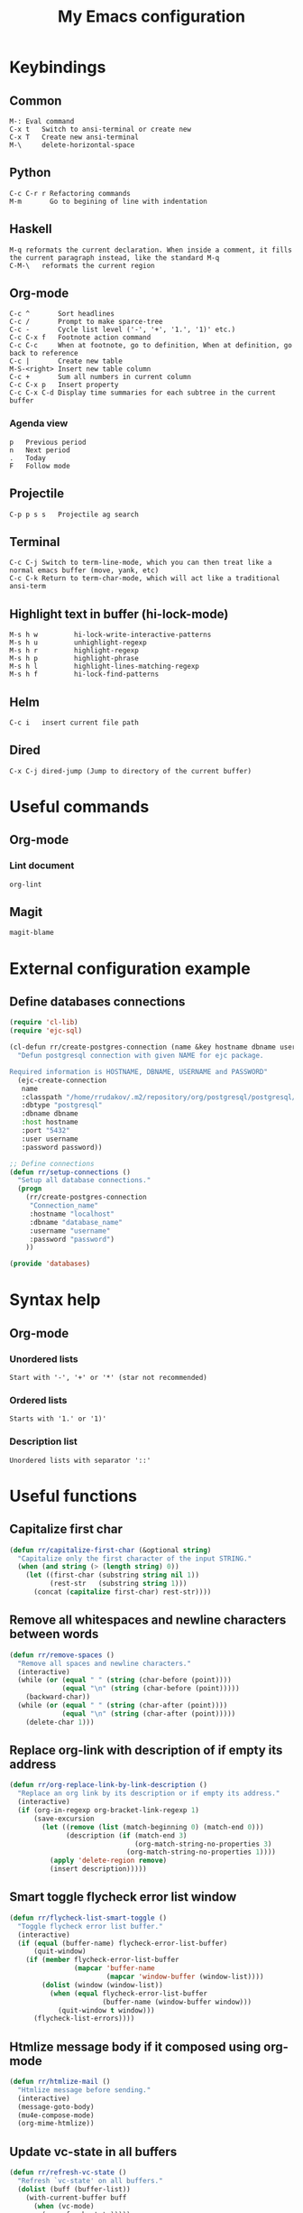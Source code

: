 #+TITLE: My Emacs configuration

* Keybindings
** Common
#+BEGIN_SRC text
M-:	Eval command
C-x t   Switch to ansi-terminal or create new
C-x T   Create new ansi-terminal
M-\     delete-horizontal-space
#+END_SRC
** Python
#+BEGIN_SRC text
C-c C-r r Refactoring commands
M-m       Go to begining of line with indentation
#+END_SRC
** Haskell
#+BEGIN_SRC text
M-q	reformats the current declaration. When inside a comment, it fills the current paragraph instead, like the standard M-q
C-M-\	reformats the current region
#+END_SRC
** Org-mode
#+BEGIN_SRC text
C-c ^		Sort headlines
C-c / 		Prompt to make sparce-tree
C-c - 		Cycle list level ('-', '+', '1.', '1)' etc.)
C-c C-x f	Footnote action command
C-c C-c		When at footnote, go to definition, When at definition, go back to reference
C-c |		Create new table
M-S-<right>	Insert new table column
C-c +		Sum all numbers in current column
C-c C-x p	Insert property
C-c C-x C-d	Display time summaries for each subtree in the current buffer
#+END_SRC
*** Agenda view
#+BEGIN_SRC text
p	Previous period
n	Next period
.	Today
F	Follow mode
#+END_SRC
** Projectile
#+BEGIN_EXAMPLE
C-p p s s	Projectile ag search
#+END_EXAMPLE
** Terminal
#+BEGIN_SRC text
C-c C-j Switch to term-line-mode, which you can then treat like a normal emacs buffer (move, yank, etc)
C-c C-k Return to term-char-mode, which will act like a traditional ansi-term
#+END_SRC
** Highlight text in buffer (hi-lock-mode)
#+begin_src text
M-s h w         hi-lock-write-interactive-patterns
M-s h u         unhighlight-regexp
M-s h r         highlight-regexp
M-s h p         highlight-phrase
M-s h l         highlight-lines-matching-regexp
M-s h f         hi-lock-find-patterns
#+end_src
** Helm
#+begin_src text
C-c i   insert current file path
#+end_src
** Dired
#+begin_src text
C-x C-j dired-jump (Jump to directory of the current buffer)
#+end_src

* Useful commands
** Org-mode
*** Lint document
#+BEGIN_SRC text
org-lint
#+END_SRC
** Magit
#+BEGIN_SRC text
magit-blame
#+END_SRC

* External configuration example
** Define databases connections
#+begin_src emacs-lisp :tangle no
(require 'cl-lib)
(require 'ejc-sql)

(cl-defun rr/create-postgres-connection (name &key hostname dbname username password)
  "Defun postgresql connection with given NAME for ejc package.

Required information is HOSTNAME, DBNAME, USERNAME and PASSWORD"
  (ejc-create-connection
   name
   :classpath "/home/rrudakov/.m2/repository/org/postgresql/postgresql/42.2.5/postgresql-42.2.5.jar"
   :dbtype "postgresql"
   :dbname dbname
   :host hostname
   :port "5432"
   :user username
   :password password))

;; Define connections
(defun rr/setup-connections ()
  "Setup all database connections."
  (progn
    (rr/create-postgres-connection
     "Connection_name"
     :hostname "localhost"
     :dbname "database_name"
     :username "username"
     :password "password")
    ))

(provide 'databases)
#+end_src

* Syntax help
** Org-mode
*** Unordered lists
#+BEGIN_SRC text
Start with '-', '+' or '*' (star not recommended)
#+END_SRC
*** Ordered lists
#+BEGIN_SRC text
Starts with '1.' or '1)'
#+END_SRC
*** Description list
#+BEGIN_SRC text
Unordered lists with separator '::'
#+END_SRC

* Useful functions
** Capitalize first char
#+BEGIN_SRC emacs-lisp
(defun rr/capitalize-first-char (&optional string)
  "Capitalize only the first character of the input STRING."
  (when (and string (> (length string) 0))
    (let ((first-char (substring string nil 1))
          (rest-str   (substring string 1)))
      (concat (capitalize first-char) rest-str))))
#+END_SRC
** Remove all whitespaces and newline characters between words
#+BEGIN_SRC emacs-lisp
(defun rr/remove-spaces ()
  "Remove all spaces and newline characters."
  (interactive)
  (while (or (equal " " (string (char-before (point))))
             (equal "\n" (string (char-before (point)))))
    (backward-char))
  (while (or (equal " " (string (char-after (point))))
             (equal "\n" (string (char-after (point)))))
    (delete-char 1)))
#+END_SRC
** COMMENT Remove whitespaces before insert newline
#+BEGIN_SRC emacs-lisp
(defadvice newline (before rr/remove-spaces activate)
  "Remove trailing whitespace before insert newline."
  (delete-trailing-whitespace))
#+END_SRC
** Replace org-link with description of if empty its address
#+BEGIN_SRC emacs-lisp
(defun rr/org-replace-link-by-link-description ()
  "Replace an org link by its description or if empty its address."
  (interactive)
  (if (org-in-regexp org-bracket-link-regexp 1)
      (save-excursion
        (let ((remove (list (match-beginning 0) (match-end 0)))
              (description (if (match-end 3)
                               (org-match-string-no-properties 3)
                             (org-match-string-no-properties 1))))
          (apply 'delete-region remove)
          (insert description)))))
#+END_SRC
** Smart toggle flycheck error list window
#+BEGIN_SRC emacs-lisp
(defun rr/flycheck-list-smart-toggle ()
  "Toggle flycheck error list buffer."
  (interactive)
  (if (equal (buffer-name) flycheck-error-list-buffer)
      (quit-window)
    (if (member flycheck-error-list-buffer
                (mapcar 'buffer-name
                        (mapcar 'window-buffer (window-list))))
        (dolist (window (window-list))
          (when (equal flycheck-error-list-buffer
                       (buffer-name (window-buffer window)))
            (quit-window t window)))
      (flycheck-list-errors))))
#+END_SRC
** Htmlize message body if it composed using org-mode
#+BEGIN_SRC emacs-lisp
(defun rr/htmlize-mail ()
  "Htmlize message before sending."
  (interactive)
  (message-goto-body)
  (mu4e-compose-mode)
  (org-mime-htmlize))
#+END_SRC
** Update vc-state in all buffers
#+BEGIN_SRC emacs-lisp
(defun rr/refresh-vc-state ()
  "Refresh `vc-state' on all buffers."
  (dolist (buff (buffer-list))
    (with-current-buffer buff
      (when (vc-mode)
        (vc-refresh-state)))))
#+END_SRC
** Python split string
#+BEGIN_SRC emacs-lisp
(defun rr/python-split-string ()
  "Split python string, insert newline and indent."
  (interactive)
  (insert-before-markers "\"")
  (insert-before-markers "\"")
  (backward-char))
#+END_SRC
** Copy file name to clipboard from dired
#+begin_src emacs-lisp
(defun prelude-copy-file-name-to-clipboard ()
  "Copy the current buffer file name to the clipboard."
  (interactive)
  (let ((filename (if (equal major-mode 'dired-mode)
                      default-directory
                    (buffer-file-name))))
    (when filename
      (kill-new filename)
      (message "Copied buffer file name '%s' to the clipboard." filename))))
#+end_src

* Configuration
** Start emacs server
#+BEGIN_SRC emacs-lisp
(require 'server)
(unless (server-running-p)
  (server-start))
#+END_SRC
** COMMENT Load my secret tokens
#+BEGIN_SRC emacs-lisp
(require 'mysecret)
#+END_SRC
** Common
:PROPERTIES:
:VISIBILITY: folded
:END:
*** Increase performance
#+BEGIN_SRC emacs-lisp
(setq gnutls-min-prime-bits 4096)
#+END_SRC
*** Prefer newer files to load
#+begin_src emacs-lisp
(setq load-prefer-newer t)
#+end_src
*** Highlight matching parens
#+BEGIN_SRC emacs-lisp
(show-paren-mode nil)
(setq show-paren-style 'parenthesis)
#+END_SRC
*** Do not indicate empty lines at the end of the window in the left fringe
#+BEGIN_SRC emacs-lisp
(set-default 'indicate-empty-lines nil)
#+END_SRC
*** Enable y/n answers instead of yes/no
#+BEGIN_SRC emacs-lisp
(fset 'yes-or-no-p 'y-or-n-p)
#+END_SRC
*** Highlight current line
#+BEGIN_SRC emacs-lisp
(global-hl-line-mode 1)
#+END_SRC
*** Set default font
Good choices:
+ [[https://slackbuilds.org/repository/14.2/system/Iosevka/][Iosevka]]
+ [[https://github.com/mozilla/Fira][Fira Mono]]
+ [[https://github.com/adobe-fonts/source-code-pro][SourceCodePro]] :: Currently used
+ [[https://slackbuilds.org/repository/14.2/system/hack-font-ttf/][Hack]]
#+BEGIN_SRC emacs-lisp
(let ((my-font "Source Code Variable-9")
      (font-sets '("fontset-default"
                   "fontset-standard"
                   "fontset-startup")))
  (mapcar
   (lambda (font-set)
     ;; all the characters in that range (which is the full possible range)
     (set-fontset-font font-set '(#x000000 . #x3FFFFF) my-font)
     (set-face-font 'default my-font)

     ;; for all characters without font specification
     ;; in another words it is a setting for lack of fallback font
     ;; if e.g. ℕ called DOUBLE-STRUCK CAPITAL N is not covered by our font
     ;; it will be displayed as placeholder-box,
     ;; because fallback for our font is now... our font :)
     (set-fontset-font font-set nil my-font))
   font-sets))
#+END_SRC
*** Open files ends with "rc" in conf-unix-mode
#+BEGIN_SRC emacs-lisp
(add-to-list 'auto-mode-alist '("\\.*rc$" . conf-unix-mode))
#+END_SRC
*** Set specific browser to open links
#+BEGIN_SRC emacs-lisp
(setq browse-url-browser-function 'browse-url-firefox)
#+END_SRC
*** Use UTF-8 as default coding system
#+BEGIN_SRC emacs-lisp
(when (fboundp 'set-charset-priority)
  (set-charset-priority 'unicode))
(prefer-coding-system        'utf-8)
(set-terminal-coding-system  'utf-8)
(set-keyboard-coding-system  'utf-8)
(set-selection-coding-system 'utf-8)
(setq locale-coding-system   'utf-8)
(setq-default buffer-file-coding-system 'utf-8)
#+END_SRC
*** Some useful settings
#+BEGIN_SRC emacs-lisp
(setq-default
 ad-redefinition-action 'accept   ; silence advised function warnings
 apropos-do-all t                 ; make `apropos' more useful
 compilation-always-kill t        ; kill compilation process before starting another
 compilation-ask-about-save nil   ; save all buffers on `compile'
 compilation-scroll-output t
 confirm-nonexistent-file-or-buffer t
 enable-recursive-minibuffers nil
 ;; keep the point out of the minibuffer
 minibuffer-prompt-properties '(read-only t point-entered minibuffer-avoid-prompt face minibuffer-prompt)
 ;; History & backup settings (save nothing, that's what git is for)
 auto-save-default nil
 create-lockfiles nil
 history-length 1000
 indent-tabs-mode nil
 make-backup-files nil)

(setq-default
 bidi-display-reordering nil ; disable bidirectional text for tiny performance boost
 ;; blink-matching-paren nil    ; don't blink--too distracting
 cursor-in-non-selected-windows nil  ; hide cursors in other windows
 frame-inhibit-implied-resize t
 ;; remove continuation arrow on right fringe
 fringe-indicator-alist (delq (assq 'continuation fringe-indicator-alist)
                              fringe-indicator-alist)
 highlight-nonselected-windows nil
 image-animate-loop t
 indicate-buffer-boundaries nil
 max-mini-window-height 0.3
 mode-line-default-help-echo nil ; disable mode-line mouseovers
 mouse-yank-at-point t           ; middle-click paste at point, not at click
 resize-mini-windows 'grow-only  ; Minibuffer resizing
 show-help-function nil          ; hide :help-echo text
 split-width-threshold 160	 ; favor horizontal splits
 uniquify-buffer-name-style 'forward
 use-dialog-box nil              ; always avoid GUI
 visible-cursor nil
 x-stretch-cursor nil
 ;; defer jit font locking slightly to [try to] improve Emacs performance
 jit-lock-defer-time nil
 jit-lock-stealth-nice 0.1
 jit-lock-stealth-time 0.2
 jit-lock-stealth-verbose nil
 ;; `pos-tip' defaults
 pos-tip-internal-border-width 6
 pos-tip-border-width 1
 ;; no beeping or blinking please
 ring-bell-function #'ignore
 visible-bell nil)

(setq save-interprogmam-kill-before-paste t)
#+END_SRC
*** Be quiet at startup
#+BEGIN_SRC emacs-lisp
(advice-add #'display-startup-echo-area-message :override #'ignore)
(setq inhibit-startup-message t
      inhibit-startup-echo-area-message user-login-name
      initial-major-mode 'fundamental-mode
      initial-scratch-message nil)
#+END_SRC
*** More reliable inter-window border
The native border "consumes" a pixel of the fringe on righter-most splits,
'window-divider' does not. Available since Emacs 25.1.
#+BEGIN_SRC emacs-lisp
(setq-default window-divider-default-places t
              window-divider-default-bottom-width 0
              window-divider-default-right-width 1)
(window-divider-mode +1)
#+END_SRC
*** Relegate tooltips to echo area only
#+BEGIN_SRC emacs-lisp
(tooltip-mode -1)
#+END_SRC
*** Disable menu bar
#+BEGIN_SRC emacs-lisp
(menu-bar-mode -1)
#+END_SRC
*** Disable toolbar
#+BEGIN_SRC emacs-lisp
(when (fboundp 'tool-bar-mode)
  (tool-bar-mode -1))
#+END_SRC
*** Graphic mode settings
#+BEGIN_SRC emacs-lisp
(defvar my-ui-fringe-size '4 "Default fringe width.")

(when (display-graphic-p)
  (scroll-bar-mode -1)
  (setq-default line-spacing 0)
  ;; buffer name  in frame title
  (setq frame-title-format '("" "%b @ Emacs " emacs-version))
  ;; standardize fringe width
  ;; (push (cons 'left-fringe  my-ui-fringe-size) default-frame-alist)
  ;; (push (cons 'right-fringe my-ui-fringe-size) default-frame-alist)
  )
#+END_SRC
*** Settings for tramp-mode
#+BEGIN_SRC emacs-lisp
(require 'tramp)

(setq tramp-terminal-type "tramp"
      tramp-default-method "ssh"
      explicit-shell-file-name "/bin/bash"
      tramp-completion-reread-directory-timeout nil)

(setq vc-ignore-dir-regexp
      (format "\\(%s\\)\\|\\(%s\\)"
              vc-ignore-dir-regexp
              tramp-file-name-regexp))

(setq tramp-verbose 1)
(setq auto-revert-remote-files nil)

(add-to-list 'tramp-remote-path 'tramp-own-remote-path)

;; (add-hook 'find-file-hook
;;           (lambda ()
;;             (when (tramp-tramp-file-p (buffer-file-name))
;;               (flycheck-mode))))
#+END_SRC
*** Set default input method
#+BEGIN_SRC emacs-lisp
(setq default-input-method "russian-computer")
#+END_SRC
*** Replace selected text on input
#+BEGIN_SRC emacs-lisp
(delete-selection-mode)
#+END_SRC
*** Disabled commands
#+BEGIN_SRC emacs-lisp
(setq disabled-command-function nil)
#+END_SRC
*** EPA
#+BEGIN_SRC emacs-lisp
(setq epa-pinentry-mode 'loopback)
#+END_SRC
*** Default mode
#+BEGIN_SRC emacs-lisp
(setq-default major-mode 'text-mode)
#+END_SRC
*** Fill column
#+BEGIN_SRC emacs-lisp
(setq-default fill-column 79)
(add-hook 'text-mode-hook 'auto-fill-mode)
#+END_SRC
*** Auto revert changes
#+BEGIN_SRC emacs-lisp
(global-auto-revert-mode 1)
(setq auto-revert-verbose nil)
#+END_SRC
*** Ibuffer
#+BEGIN_SRC emacs-lisp
(global-set-key (kbd "C-x C-b") 'ibuffer)
(setq ibuffer-saved-filter-groups
      (quote (("default"
               ("dired" (mode . dired-mode))
               ("org" (name . "^.*org$"))
               ("shell" (or (mode . eshell-mode) (mode . shell-mode)))
               ("mu4e" (name . "\*mu4e\*"))
               ("Python" (mode . python-mode))
               ("Haskell" (mode . haskell-mode))
               ("Web" (mode . web-mode))
               ("emacs" (or
                         (name . "^\\*scratch\\*$")
                         (name . "^\\*Messages\\*$")))
               ))))
(add-hook 'ibuffer-mode-hook
          (lambda ()
            (ibuffer-auto-mode 1)
            (ibuffer-switch-to-saved-filter-groups "default")))

;; Don't show filter groups if there are no buffers in that group
(setq ibuffer-show-empty-filter-groups nil)

;; Don't ask for confirmation to delete marked buffers
(setq ibuffer-expert t)
#+END_SRC
*** Use package default settings
#+BEGIN_SRC emacs-lisp
(setq-default use-package-always-ensure t)
#+END_SRC
*** Recent files
#+BEGIN_SRC emacs-lisp
(use-package recentf
  :config
  (setq recentf-max-saved-items 200
        recentf-max-menu-items 15)
  (recentf-mode))

#+END_SRC
*** Imenu
#+BEGIN_SRC emacs-lisp
(setq imenu-auto-rescan t)
#+END_SRC
*** Single line horizontal scrolling
#+BEGIN_SRC emacs-lisp
(setq auto-hscroll-mode t)
#+END_SRC
*** Show trailing whitespace
#+BEGIN_SRC emacs-lisp
(add-hook 'prog-mode-hook
          (lambda ()
            (interactive)
            (setq show-trailing-whitespace 1)))
#+END_SRC
*** Set minimal height of window
#+BEGIN_SRC emacs-lisp
(setq window-min-height 10)
#+END_SRC
*** Ediff settings
#+BEGIN_SRC emacs-lisp
(use-package ediff
  :config
  (setq ediff-window-setup-function 'ediff-setup-windows-plain
        ediff-split-window-function 'split-window-horizontally))
#+END_SRC
*** ANSI colors
**** Compilation buffer
#+BEGIN_SRC emacs-lisp
(require 'ansi-color)
(defun colorize-compilation-buffer ()
  (toggle-read-only)
  (ansi-color-apply-on-region compilation-filter-start (point))
  (toggle-read-only))
(add-hook 'shell-mode-hook 'ansi-color-for-comint-mode-on)
(add-hook 'compilation-filter-hook 'colorize-compilation-buffer)
#+END_SRC
**** Shell
#+BEGIN_SRC emacs-lisp
(add-hook 'shell-mode-hook 'ansi-color-for-comint-mode-on)
#+END_SRC
*** Kill compilation window when quit
#+BEGIN_SRC emacs-lisp
(add-hook 'compilation-mode-hook
          (lambda () (local-set-key (kbd "q") 'kill-buffer-and-window)))
#+END_SRC
*** Unclassified settings
No more ugly line splitting
#+BEGIN_SRC emacs-lisp
(setq-default truncate-lines t)
#+END_SRC
*** Save minibuffer history between sessions
#+BEGIN_SRC emacs-lisp
(use-package savehist
  :ensure nil
  :config
  (savehist-mode 1)
  (setq history-delete-duplicates t)
  (setq savehist-save-minibuffer-history 1)
  (setq savehist-additional-variables
        '(kill-ring
          search-ring
          regexp-search-ring
          shell-command-history)))
#+END_SRC
*** Kill-ring
Save stuff you’ve copied in other applications to the emacs kill-ring.
#+begin_src emacs-lisp
(setq save-interprogram-paste-before-kill t)
#+end_src
*** Increase max lines in messages buffer
#+begin_src emacs-lisp
(setq message-log-max 5000)
#+end_src
*** Fix helm issue
#+begin_src emacs-lisp
(setq x-wait-for-event-timeout nil)
#+end_src
*** Enable recursive minibuffers
#+begin_src emacs-lisp
(setq enable-recursive-minibuffers t)
#+end_src
*** Large files treshold
#+begin_src emacs-lisp
(setq large-file-warning-threshold (* 100 1024 1024))
#+end_src
*** Cleanup trailing spaces before save
#+begin_src emacs-lisp
(add-hook 'before-save-hook 'delete-trailing-whitespace)
#+end_src
*** Confirm kill emacs
#+BEGIN_SRC emacs-lisp
(setq confirm-kill-processes nil
      confirm-kill-emacs 'y-or-n-p)
#+END_SRC
** Theme
*** Color scheme
#+BEGIN_SRC emacs-lisp
;; (use-package gruvbox-theme
;;   :config
;;   (load-theme 'gruvbox-dark-medium t))
(use-package zenburn-theme
  :config
  (load-theme 'zenburn t))
;; (use-package leuven-theme
;;   :config
;;   (load-theme 'leuven t))
#+END_SRC
*** COMMENT Highlight symbol at point
#+BEGIN_SRC emacs-lisp
(use-package highlight-symbol
  :config
  (highlight-symbol-nav-mode)

  (add-hook 'prog-mode-hook (lambda () (highlight-symbol-mode)))

  (setq highlight-symbol-idle-delay 0.2
        highlight-symbol-on-navigation-p t)

  (global-set-key [(control shift mouse-1)]
                  (lambda (event)
                    (interactive "e")
                    (goto-char (posn-point (event-start event)))
                    (highlight-symbol-at-point)))

  (global-set-key (kbd "M-n") 'highlight-symbol-next)
  (global-set-key (kbd "M-p") 'highlight-symbol-prev))
#+END_SRC
*** Modeline
**** Custom functions
***** Git status
#+BEGIN_SRC emacs-lisp
(defun rr/modeline-git-vc ()
  "Show GIT status."
  (let ((branch (mapconcat 'concat (cdr (split-string vc-mode "[:-]")) "-")))
    (when (buffer-file-name)
      (pcase (vc-state (buffer-file-name))
        (`up-to-date
         (concat
          (propertize ""
                      'face `(:inherit mode-line)
                      'display '(raise -0.1))
          (propertize (format " %s" branch) 'face `(:inherit mode-line))))
        (`edited
         (concat
          (propertize ""
                      'face `(:inherit mode-line :foreground "#8CD0D3")
                      'display '(raise -0.1))
          (propertize (format " %s" branch) 'face `(:inherit mode-line :foreground "#8CD0D3"))))
        (`added
         (concat
          (propertize ""
                      'face `(:inherit mode-line :foreground "#F0DFAF")
                      'display '(raise -0.1))
          (propertize (format " %s" branch) 'face `(:inherit mode-line :foreground "#F0DFAF"))))
        (`unregistered " ??")
        (`removed
         (concat
          (propertize ""
                      'face `(:inherit mode-line :foreground "#CC9393")
                      'display '(raise -0.1))
          (propertize (format " %s" branch) 'face `(:inherit mode-line :foreground "#CC9393"))))
        (`needs-merge " Con")
        (`needs-update " Upd")
        (`ignored " Ign")
        (_ " Unk")))))
#+END_SRC
***** SVN status
#+BEGIN_SRC emacs-lisp
(defun rr/modeline-svn-vc ()
  "Show SVN status."
  (let ((revision (cadr (split-string vc-mode "-"))))
    (concat
     (propertize " " 'face `(:height 1.2) 'display '(raise -0.1))
     (propertize (format " · %s" revision) 'face `(:height 0.9)))))
#+END_SRC
***** Flycheck status
#+BEGIN_SRC emacs-lisp
(defun rr/flycheck-errors-text ()
  "Text for modeline with flycheck errors counter."
  (let* ((text
          (pcase flycheck-last-status-change
            (`finished
             (if flycheck-current-errors
                 (let-alist (flycheck-count-errors flycheck-current-errors)
                   (if .error
                       (let ((sum (or .error 0)))
                         (propertize
                          (format "• %s" sum)
                          'face `(:inherit mode-line :foreground "#CC9393")))
                     (propertize
                      "• ✓"
                      'face `(:inherit mode-line :foreground "#CC9393"))))
               (propertize
                "• ✓"
                'face `(:inherit mode-line :foreground "#CC9393"))))
            (`running (propertize "• ?" 'face `(:inherit mode-line :foreground "#CC9393")))
            (`no-checker (propertize "• " 'face `(:inherit mode-line)))
            ;; (`no-checker (propertize "• 🔒" 'face `(:inherit mode-line)))
            (`not-checked (propertize "•  " 'face `(:inherit mode-line)))
            (`errored (propertize "• x" 'face `(:inherit mode-line :foreground "#CC9393")))
            (`interrupted (propertize "• !" 'face `(:inherit mode-line :foreground "#CC9393")))
            (`suspicious "• "))))
    (propertize text)))

(defun rr/flycheck-warnings-text ()
  "Text for modeline with flycheck warnings counter."
  (let* ((text
          (pcase flycheck-last-status-change
            (`finished
             (if flycheck-current-errors
                 (let-alist (flycheck-count-errors flycheck-current-errors)
                   (if .warning
                       (let ((sum (or .warning 0)))
                         (propertize
                          (format "• %s" sum)
                          'face `(:inherit mode-line :foreground "#DFAF8F")))
                     (propertize
                      "• ✓"
                      'face `(:inherit mode-line :foreground "#DFAF8F"))))
               (propertize
                "• ✓"
                'face `(:inherit mode-line :foreground "#DFAF8F"))))
            (`running (propertize "• ?" 'face `(:inherit mode-line :foreground "#DFAF8F")))
            (`no-checker "")
            (`not-checked "")
            (`errored "")
            (`interrupted "")
            (`suspicious ""))))
    (propertize text)))

(defun rr/flycheck-infos-text ()
  "Text for modeline with flycheck infos counter."
  (let* ((text
          (pcase flycheck-last-status-change
            (`finished
             (if flycheck-current-errors
                 (let-alist (flycheck-count-errors flycheck-current-errors)
                   (if .info
                       (let ((sum (or .info 0)))
                         (propertize
                          (format "• %s" sum)
                          'face `(:inherit mode-line :foreground "#7F9F7F")))
                     (propertize
                      "• ✓"
                      'face `(:inherit mode-line :foreground "#7F9F7F"))))
               (propertize
                "• ✓"
                'face `(:inherit mode-line :foreground "#7F9F7F"))))
            (`running (propertize "• ?" 'face `(:inherit mode-line :foreground "#7F9F7F")))
            (`no-checker "")
            (`not-checked "")
            (`errored "")
            (`interrupted "")
            (`suspicious ""))))
    (propertize text)))
#+END_SRC
**** Spaceline
***** Custom configuration
#+BEGIN_SRC emacs-lisp
(use-package spaceline
  :config
  (defface rr/spaceline-unmodified
    '((t :inherit 'spaceline-unmodified :foreground "#8CD0D3" :background "#2B2B2B"))
    "Face for unmodified buffer in the mode-line.")

  (defface rr/spaceline-modified
    '((t :inherit 'spaceline-modified :foreground "#CC9393" :background "#2B2B2B"))
    "Face for modified buffer in the mode-line.")

  (defface rr/spaceline-read-only
    '((t :inherit 'spaceline-read-only :foreground "#DC8CC3" :background "#2B2B2B"))
    "Face for read-only buffer in the mode-line.")

  (defun rr/spaceline-face (face active)
    "For spaceline-face-func get FACE and ACTIVE."
    (pcase (cons face active)
      ('(face1 . t)   'mode-line)
      ('(face1 . nil) 'mode-line-inactive)
      ('(face2 . t)   'mode-line)
      ('(face2 . nil) 'mode-line-inactive)
      ('(line . t)    'mode-line)
      ('(line . nil)  'mode-line-inactive)
      ('(highlight . t)
       (cond
        (buffer-read-only 'rr/spaceline-read-only)
        ((buffer-modified-p) 'rr/spaceline-modified)
        (t 'rr/spaceline-unmodified)))
      ('(highlight . nil) 'mode-line-inactive)
      (_ 'error)))

  (setq powerline-default-separator 'arrow-fade)
  (setq powerline-height 32)
  (setq spaceline-window-numbers-unicode nil)
  (setq spaceline-face-func 'rr/spaceline-face)

  (require 'spaceline-config)

  ;; Define custom segments
  (spaceline-define-segment rr/version-control
    "Show VC status."
    (when vc-mode
      (cond
       ((string-match "Git[:-]" vc-mode) (rr/modeline-git-vc))
       ((string-match "SVN-" vc-mode) (rr/modeline-svn-vc))
       (t (propertize (format "%s" vc-mode)))))
    :enabled t)

  (spaceline-define-segment rr/flycheck-errors
    "Print current flycheck errors."
    (when (and (bound-and-true-p flycheck-mode))
      (format "%s" (rr/flycheck-errors-text)))
    :enabled t)

  (spaceline-define-segment rr/flycheck-warnings
    "Print current flycheck warnings."
    (when (and (bound-and-true-p flycheck-mode))
      (format "%s" (rr/flycheck-warnings-text)))
    :enabled t)

  (spaceline-define-segment rr/flycheck-infos
    "Print current flycheck infos."
    (when (and (bound-and-true-p flycheck-mode))
      (format "%s" (rr/flycheck-infos-text)))
    :enabled t)

  (spaceline-define-segment rr/modified
    "Buffer status."
    "•"
    :enabled t)

  ;; (set-face-attribute 'mode-line-buffer-id nil
  ;;                     :foreground "#d3869b")

  ;; (set-face-attribute 'mode-line-buffer-id-inactive nil
  ;;                     :foreground "#d3869b")

  ;; My custom theme
  (defun rr/spaceline-theme (&rest additional-segments)
    "Apply my spaceline theme ADDITIONAL-SEGMENTS are inserted on the right."
    (spaceline-compile
      `(((window-number)
         :fallback evil-state
         :face highlight-face
         :priority 100)
        (anzu :priority 4)
        auto-compile
        ((buffer-id remote-host)
         :priority 5)
        (point-position line-column)
        (buffer-position :priority 0)
        (process :when active)
        (mu4e-alert-segment :when active)
        (erc-track :when active)
        (org-pomodoro :when active)
        (org-clock :when active))
      `(which-function
        (python-pyvenv :fallback python-pyenv)
        purpose
        (battery :when active)
        (selection-info :priority 2)
        input-method
        (buffer-encoding-abbrev :priority 3)
        (global :when active)
        ,@additional-segments
        (workspace-number :when active)
        (rr/version-control :when active :priority 7)
        major-mode
        ((rr/flycheck-errors rr/flycheck-warnings rr/flycheck-infos)
         :when active
         :priority 89)))

    (setq-default mode-line-format '("%e" (:eval (spaceline-ml-main)))))

  (rr/spaceline-theme)

  (set-face-attribute 'spaceline-python-venv nil
                      :foreground "#8CD0D3"
                      :distant-foreground "#8CD0D3"))
#+END_SRC
*** COMMENT Highlight indentation
Good, but has performance problems
#+BEGIN_SRC emacs-lisp
(use-package highlight-indent-guides
  :config
  (add-hook 'prog-mode-hook 'highlight-indent-guides-mode)
  (setq highlight-indent-guides-method 'character
        highlight-indent-guides-character ?\x258F))
#+END_SRC
** Shell settings
#+begin_src emacs-lisp
(add-hook 'shell-mode-hook (lambda () (company-mode -1)))
(setq comint-scroll-to-bottom-on-input t
      comint-move-point-for-output t
      comint-prompt-read-only t
      comint-input-ignoredups t
      comint-completion-addsuffix t)
#+end_src
** EShell settings
#+begin_src emacs-lisp
(setq eshell-scroll-to-bottom-on-input t
      eshell-scroll-to-bottom-on-output t)
#+end_src
** Spell checking
#+begin_src emacs-lisp
(use-package ispell
  :config
  (setq ispell-program-name "aspell")
  (add-hook 'text-mode-hook 'flyspell-mode)
  (add-hook 'prog-mode-hook #'flyspell-prog-mode))
#+end_src
** SQL
*** Emacs clojure database client
#+begin_src emacs-lisp
(use-package ejc-sql
  ;; :commands ejc-connect
  :config
  (defun rr/ejc-sql-connected-hook ()
    (ejc-set-rows-limit 500)
    (ejc-set-column-width-limit nil))

  (add-hook 'ejc-sql-connected-hook 'rr/ejc-sql-connected-hook)

  (setq ejc-org-mode-show-results nil)

  (add-hook 'ejc-sql-minor-mode-hook
            (lambda ()
              (auto-complete-mode t)
              (ejc-ac-setup)))

  ;; Define connections
  (require 'databases)
  (rr/setup-connections))
#+end_src
*** Make PostgreSQL default
#+BEGIN_SRC emacs-lisp
(eval-after-load "sql"
  '(progn
     (sql-set-product 'postgres)))
#+END_SRC
*** Disable line breaking
#+BEGIN_SRC emacs-lisp
(add-hook 'sql-interactive-mode-hook
          (lambda ()
            (toggle-truncate-lines t)))
#+END_SRC
** Which key
#+BEGIN_SRC emacs-lisp
(use-package which-key
  :config
  (which-key-mode))
#+END_SRC
** Replace built-in help
#+BEGIN_SRC emacs-lisp
(use-package helpful
  :config
  (global-set-key (kbd "C-h f") #'helpful-callable)

  (global-set-key (kbd "C-h v") #'helpful-variable)
  (global-set-key (kbd "C-h k") #'helpful-key))
#+END_SRC
** YASnippet
#+BEGIN_SRC emacs-lisp
(use-package yasnippet
  :config
  (yas-reload-all)
  (setq yas-indent-line 'fixed)
  (add-hook 'prog-mode-hook #'yas-minor-mode))
#+END_SRC
** Auto complete
*** Common
#+BEGIN_SRC emacs-lisp
(use-package company
  :config
  (setq company-global-modes '(not org-mode markdown-mode))
  (add-hook 'after-init-hook 'global-company-mode)
  (setq company-dabbrev-downcase nil
        company-tooltip-flip-when-above t)
  (add-to-list 'company-transformers 'company-sort-prefer-same-case-prefix)
  (setq-default company-idle-delay .2
                company-minimum-prefix-length 2
                company-tooltip-align-annotations t)
  (add-to-list 'company-backends 'company-dabbrev-code)
  (add-to-list 'company-backends 'company-yasnippet)
  (add-to-list 'company-backends 'company-files)
  (add-to-list 'company-backends 'company-elisp))
#+END_SRC
*** COMMENT Statistic
Show more offten used completeons first
#+BEGIN_SRC emacs-lisp
(use-package company-statistics
  :config
  (company-statistics-mode))
#+END_SRC
*** Quick help
#+BEGIN_SRC emacs-lisp
(use-package company-quickhelp
  :config
  (company-quickhelp-mode 1))
#+END_SRC
*** Languages
**** LaTeX
#+BEGIN_SRC emacs-lisp
(use-package company-auctex
  :config
  (company-auctex-init))
#+END_SRC
**** WEB
#+BEGIN_SRC emacs-lisp
(use-package company-web
  :config
  (add-to-list 'company-backends 'company-web-html)
  (add-to-list 'company-backends 'company-web-jade)
  (add-to-list 'company-backends 'company-web-slim))
#+END_SRC
**** Shell
#+BEGIN_SRC emacs-lisp
(use-package company-shell
  :config
  (add-to-list 'company-backends 'company-shell))
#+END_SRC
**** JavaScript
#+BEGIN_SRC emacs-lisp
(use-package company-tern
  :after tern
  :config
  (add-to-list 'company-backends 'company-tern))
#+END_SRC
** Paradox
#+BEGIN_SRC emacs-lisp
(use-package paradox
  :config
  (setq-default
   paradox-column-width-package 27
   paradox-column-width-version 13
   paradox-execute-asynchronously t
   paradox-spinner-type 'progress-bar
   paradox-hide-wiki-packages t))
#+END_SRC
** Helm
*** Configuration
#+BEGIN_SRC emacs-lisp
(use-package helm
  :config
  (require 'helm)
  (require 'helm-config)

  (when (executable-find "curl")
    (setq helm-google-suggest-use-curl-p t))

  (setq helm-split-window-inside-p            t ; open helm buffer inside current window, not occupy whole other window
        helm-move-to-line-cycle-in-source     t ; move to end or beginning of source when reaching top or bottom of source.
        helm-ff-search-library-in-sexp        t ; search for library in `require' and `declare-function' sexp.
        helm-scroll-amount                    8 ; scroll 8 lines other window using M-<next>/M-<prior>
        helm-ff-file-name-history-use-recentf t
        helm-echo-input-in-header-line t
        helm-display-header-line nil
        helm-buffer-max-length 40
        helm-ff-delete-files-function 'helm-delete-marked-files-async
        helm-inherit-input-method nil)


  (define-key global-map [remap find-file] 'helm-find-files)
  (define-key global-map [remap occur] 'helm-occur)
  (define-key global-map [remap switch-to-buffer] 'helm-mini)
  (define-key global-map [remap dabbrev-expand] 'helm-dabbrev)
  (define-key global-map [remap execute-extended-command] 'helm-M-x)
  (define-key global-map [remap yank-pop] 'helm-show-kill-ring)
  (define-key global-map [remap tab-to-tab-stop] 'helm-occur)

  (define-key lisp-interaction-mode-map [remap completion-at-point] 'helm-lisp-completion-at-point)
  (define-key emacs-lisp-mode-map       [remap completion-at-point] 'helm-lisp-completion-at-point)

  (add-hook 'eshell-mode-hook
            (lambda ()
              (eshell-cmpl-initialize)
              (define-key eshell-mode-map [remap eshell-pcomplete] 'helm-esh-pcomplete)
              (define-key eshell-mode-map (kbd "M-p") 'helm-eshell-history)))

  ;; (set-face-attribute 'helm-source-header nil
  ;;                     :box '(:line-width -1 :style released-button))

  ;; (set-face-attribute 'helm-minibuffer-prompt nil
  ;;                     :background (face-attribute 'header-line :background))

  (setq helm-display-function #'pop-to-buffer)
  (setq helm-show-completion-display-function #'pop-to-buffer)

  (helm-mode 1)
  (helm-adaptive-mode 1))
#+END_SRC
*** Tramp
#+BEGIN_SRC emacs-lisp
(use-package helm-tramp
  :config
  (define-key global-map (kbd "C-c s") 'helm-tramp))
#+END_SRC
*** COMMENT Swoop
Replace for i-search or swiper
#+BEGIN_SRC emacs-lisp
(use-package helm-swoop
  :config
  ;; Change the keybinds to whatever you like :)
  (global-set-key (kbd "M-i") 'helm-swoop)
  (global-set-key (kbd "M-I") 'helm-swoop-back-to-last-point)
  (global-set-key (kbd "C-c M-i") 'helm-multi-swoop)
  (global-set-key (kbd "C-x M-i") 'helm-multi-swoop-all)

  ;; When doing isearch, hand the word over to helm-swoop
  (define-key isearch-mode-map (kbd "M-i") 'helm-swoop-from-isearch)
  ;; From helm-swoop to helm-multi-swoop-all
  (define-key helm-swoop-map (kbd "M-i") 'helm-multi-swoop-all-from-helm-swoop)

  ;; Instead of helm-multi-swoop-all, you can also use helm-multi-swoop-current-mode
  (define-key helm-swoop-map (kbd "M-m") 'helm-multi-swoop-current-mode-from-helm-swoop)

  ;; Move up and down like isearch
  (define-key helm-swoop-map (kbd "C-r") 'helm-previous-line)
  (define-key helm-swoop-map (kbd "C-s") 'helm-next-line)
  (define-key helm-multi-swoop-map (kbd "C-r") 'helm-previous-line)
  (define-key helm-multi-swoop-map (kbd "C-s") 'helm-next-line)

  ;; Save buffer when helm-multi-swoop-edit complete
  (setq helm-multi-swoop-edit-save t)

  ;; If this value is t, split window inside the current window
  (setq helm-swoop-split-with-multiple-windows nil)

  ;; Split direcion. 'split-window-vertically or 'split-window-horizontally
  (setq helm-swoop-split-direction 'split-window-vertically)

  ;; If nil, you can slightly boost invoke speed in exchange for text color
  (setq helm-swoop-speed-or-color t)

  ;; ;; Go to the opposite side of line from the end or beginning of line
  (setq helm-swoop-move-to-line-cycle t)

  ;; Optional face for line numbers
  ;; Face name is `helm-swoop-line-number-face`
  (setq helm-swoop-use-line-number-face t)

  (setq helm-swoop-split-with-multiple-windows nil
        helm-swoop-split-direction 'split-window-vertically
        helm-swoop-split-window-function 'helm-default-display-buffer)

  (setq helm-swoop-pre-input-function
        (lambda () "")))
#+END_SRC
*** Helm flx
#+BEGIN_SRC emacs-lisp
(use-package helm-flx
  :after helm
  :config
  (helm-flx-mode +1)
  (setq helm-flx-for-helm-find-files t
      helm-flx-for-helm-locate t))
#+END_SRC
*** Google search using helm
#+BEGIN_SRC emacs-lisp
(use-package helm-google
  :config
  (setq helm-google-default-engine 'searx)
  (global-set-key (kbd "C-h C--") 'helm-google))
#+END_SRC
*** Helm flycheck
#+BEGIN_SRC emacs-lisp
(use-package helm-flycheck
  :after flycheck
  :config
  (eval-after-load 'flycheck
    '(define-key flycheck-mode-map (kbd "C-c ! h") 'helm-flycheck)))
#+END_SRC
*** Helm org rifle
#+begin_src emacs-lisp
(use-package helm-org-rifle
  :after helm
  :bind (("C-x c o" . helm-org-rifle-agenda-files)))
#+end_src
*** Helm xref
#+begin_src emacs-lisp
(use-package helm-xref
  :after helm
  :config
  (setq xref-show-xrefs-function 'helm-xref-show-xrefs))
#+end_src
*** Help lsp integration
#+begin_src emacs-lisp
(use-package helm-lsp)
#+end_src
** Smartparens
#+BEGIN_SRC emacs-lisp
(use-package smartparens-config
  :ensure smartparens
  :config
  (smartparens-global-mode t)
  (show-smartparens-global-mode t)

  (setq sp-show-pair-from-inside t
        smartparens-strict-mode t)

  (setq sp-highlight-pair-overlay nil)

  (sp-local-pair 'web-mode "%" "%" :wrap "C-%")
  (sp-local-pair 'web-mode "<" ">" :wrap "C->")

  (add-hook 'prog-mode-hook 'turn-on-smartparens-strict-mode)
  (add-hook 'markdown-mode-hook 'turn-on-smartparens-strict-mode)
  (add-hook 'org-mode-hook 'turn-on-smartparens-strict-mode)
  (sp-local-pair 'prog-mode "{" nil :post-handlers '(("||\n[i]" "RET")))
  (sp-local-pair 'java-mode "/*" "*/" :post-handlers '(("* ||\n[i]" "RET")))
  :bind
  ("M-]" . 'sp-unwrap-sexp))
#+END_SRC
** Workspaces
#+BEGIN_SRC emacs-lisp
(use-package eyebrowse
  :config
  (setq eyebrowse-wrap-around t
        eyebrowse-new-workspace t
        eyebrowse-switch-back-and-forth t)
  (eyebrowse-mode t))
;; (use-package perspective
;;   :config
;;   (setq persp-initial-frame-name "Org")
;;   (persp-mode))
#+END_SRC
** Popup windows settings
*** COMMENT Purpose
#+BEGIN_SRC emacs-lisp
(use-package window-purpose
  :config
  (defun maybe-display-shackle (buffer alist)
    (and (shackle-display-buffer-condition buffer alist)
         (shackle-display-buffer-action buffer alist)))

  (setq purpose-action-sequences
        '((switch-to-buffer
           . (purpose-display-reuse-window-buffer
              purpose-display-reuse-window-purpose
              maybe-display-shackle
              purpose-display-maybe-same-window
              purpose-display-maybe-other-window
              purpose-display-maybe-other-frame
              purpose-display-maybe-pop-up-window
              purpose-display-maybe-pop-up-frame))

          (prefer-same-window
           . (purpose-display-maybe-same-window
              maybe-display-shackle
              purpose-display-reuse-window-buffer
              purpose-display-reuse-window-purpose
              purpose-display-maybe-other-window
              purpose-display-maybe-other-frame
              purpose-display-maybe-pop-up-window
              purpose-display-maybe-pop-up-frame))

          (force-same-window
           . (purpose-display-maybe-same-window
              maybe-display-shackle))

          (prefer-other-window
           . (purpose-display-reuse-window-buffer
              purpose-display-reuse-window-purpose
              maybe-display-shackle
              purpose-display-maybe-other-window
              purpose-display-maybe-pop-up-window
              purpose-display-maybe-other-frame
              purpose-display-maybe-pop-up-frame
              purpose-display-maybe-same-window))

          (prefer-other-frame
           . (purpose-display-reuse-window-buffer-other-frame
              purpose-display-reuse-window-purpose-other-frame
              maybe-display-shackle
              purpose-display-maybe-other-frame
              purpose-display-maybe-pop-up-frame
              purpose-display-maybe-other-window
              purpose-display-maybe-pop-up-window
              purpose-display-reuse-window-buffer
              purpose-display-reuse-window-purpose
              purpose-display-maybe-same-window))))

  (setq purpose-user-mode-purposes
        '((flycheck-error-list-mode . bottom)
          (messages-buffer-mode     . bottom)
          (helpful-mode             . bottom)
          (compilation-mode         . bottom)
          (inferior-emacs-lisp-mode . bottom)))

  (purpose-compile-user-configuration))
#+END_SRC
*** Shackle
#+BEGIN_SRC emacs-lisp
(use-package shackle
  :config
  (setq shackle-rules
        '(("\\`\\*helm.*?\\*\\'" :regexp t :align t :size 0.4)
          (compilation-mode :select t :align t :size 0.4)
          ("\\`\\*Org\sSrc.*?\\*.*\\'" :regexp t :align right :size 100)
          ("\\`\\*Org-Babel\sError\sOutput\\*.*\\'" :regexp t :align t :size 0.4)
          ("*compilation*" :select t :align t :size 0.4)
          ("*Async Shell Command*" :select t :align t :size 0.4)
          ("*Shell Command Output*" :select t :align t :size 0.4)
          ("\\`\\*e?shell.*\\'" :regexp t :select t :popup t :align t :size 0.4)
          (ejc-result-mode :select t :popup t :align t :size 0.5)
          (comint-mode :select t :align t :size 0.4)
          (help-mode :select t :align t :size 0.4)
          (helpful-mode :select t :align t :size 0.4)
          (magit-status-mode :select t :align t :size 0.4 :inhibit-window-quit t)
          (magit-log-mode :same t :inhibit-window-quit t)
          (magit-refs-mode :select t :same t :align t :size 0.4)
          (magit-diff-mode :select nil :align right :size 0.5)
          (magit-revision-mode :select t :align right :size 0.5)
          (flycheck-error-list-mode :select t :align right :size 0.3)
          (inferior-python-mode :select t :popup t :align t :size 0.4)))
  (shackle-mode))
#+END_SRC
** Rainbow delimiters
#+BEGIN_SRC emacs-lisp
(use-package rainbow-delimiters
  :config
  (add-hook 'prog-mode-hook #'rainbow-delimiters-mode))
#+END_SRC
** Anzu
#+BEGIN_SRC emacs-lisp
(use-package anzu
  :config
  (global-anzu-mode +1)
  (setq anzu-cons-mode-line-p nil))
#+END_SRC
** Windows navigation
#+BEGIN_SRC emacs-lisp
;; (use-package ace-window
;;   :config
;;   (global-set-key (kbd "M-o") 'ace-window))

(use-package winum
  :init
  (setq winum-keymap
        (let ((map (make-sparse-keymap)))
          (define-key map (kbd "C-`") 'winum-select-window-by-number)
          (define-key map (kbd "C-²") 'winum-select-window-by-number)
          (define-key map (kbd "M-0") 'winum-select-window-0-or-10)
          (define-key map (kbd "M-1") 'winum-select-window-1)
          (define-key map (kbd "M-2") 'winum-select-window-2)
          (define-key map (kbd "M-3") 'winum-select-window-3)
          (define-key map (kbd "M-4") 'winum-select-window-4)
          (define-key map (kbd "M-5") 'winum-select-window-5)
          (define-key map (kbd "M-6") 'winum-select-window-6)
          (define-key map (kbd "M-7") 'winum-select-window-7)
          (define-key map (kbd "M-8") 'winum-select-window-8)
          map))

  :config
  (setq winum-auto-setup-mode-line nil
        winum-ignored-buffers '(" *which-key*"))
  (winum-mode))
#+END_SRC
** Smartscan
#+begin_src emacs-lisp
(use-package smartscan
  :config
  (setq smartscan-symbol-selector "symbol")
  (add-hook 'prog-mode-hook 'smartscan-mode))
#+end_src
** Dried
*** Common settings
#+BEGIN_SRC emacs-lisp
(use-package dired+
  :config
  (setq dired-listing-switches "--group-directories-first -alh"
        dired-dwim-target t            ; if another Dired buffer is visible in another window, use that directory as target for Rename/Copy
        dired-recursive-copies 'always         ; "always" means no asking
        dired-recursive-deletes 'top           ; "top" means ask once for top level directory
        )
  (toggle-diredp-find-file-reuse-dir 1))

;; automatically refresh dired buffer on changes
(add-hook 'dired-mode-hook 'auto-revert-mode)
#+END_SRC
*** Show git information in dired
#+begin_src emacs-lisp
(use-package dired-git-info
  :config
  (with-eval-after-load 'dired
    (define-key dired-mode-map ")" 'dired-git-info-mode)))
#+end_src
** Projectile
*** Basic setup
#+BEGIN_SRC emacs-lisp
(use-package projectile
  :init
  (setq projectile-keymap-prefix (kbd "C-c p"))
  :config
  (setq projectile-completion-system 'helm)
  (add-to-list 'projectile-globally-ignored-files "*.log")
  (setq projectile-mode-line '(:eval (format " [%s]" (projectile-project-name))))
  (projectile-mode +1))
#+END_SRC
*** Helm projectile
#+BEGIN_SRC emacs-lisp
(use-package helm-projectile
  :config
  (helm-projectile-on)
  (setq projectile-switch-project-action 'helm-projectile))
#+END_SRC
** Htmlize
#+BEGIN_SRC emacs-lisp
(use-package htmlize
  :config
  (setq org-html-htmlize-output-type 'inline-css))
#+END_SRC
** Syntax check
*** Flycheck
#+BEGIN_SRC emacs-lisp
(use-package flycheck
  :config
  (setq flycheck-idle-change-delay 2)
  (add-hook 'after-init-hook #'global-flycheck-mode)
  (global-set-key (kbd "C-'") 'helm-flycheck)

  (when (fboundp 'define-fringe-bitmap)
    (define-fringe-bitmap 'flycheck-fringe-bitmap-double-arrow
      [#b10000000
       #b11000000
       #b11100000
       #b11110000
       #b11111000
       #b11111100
       #b11111110
       #b11111100
       #b11111000
       #b11110000
       #b11100000
       #b11000000
       #b10000000]))

  (let ((bitmap 'flycheck-fringe-bitmap-double-arrow))
    (flycheck-define-error-level 'error
      :severity 2
      :overlay-category 'flycheck-error-overlay
      :fringe-bitmap bitmap
      :fringe-face 'flycheck-fringe-error)
    (flycheck-define-error-level 'warning
      :severity 1
      :overlay-category 'flycheck-warning-overlay
      :fringe-bitmap bitmap
      :fringe-face 'flycheck-fringe-warning)
    (flycheck-define-error-level 'info
      :severity 0
      :overlay-category 'flycheck-info-overlay
      :fringe-bitmap bitmap
      :fringe-face 'flycheck-fringe-info))

  (setq-default flycheck-disabled-checkers
                (append flycheck-disabled-checkers
                        '(javascript-jshint)))

  (setq-default flycheck-disabled-checkers
                (append flycheck-disabled-checkers
                        '(json-jsonlist))))
#+END_SRC
*** Show errors in posframe
#+BEGIN_SRC emacs-lisp
(use-package flycheck-posframe
  :after flycheck
  :config
  (setq flycheck-posframe-info-prefix "\u25B6 ")
  (setq flycheck-posframe-warning-prefix "\u0021 ")
  (setq flycheck-posframe-error-prefix "\u203C ")
  (set-face-attribute 'flycheck-posframe-info-face nil :inherit 'info)
  (set-face-attribute 'flycheck-posframe-warning-face nil :inherit 'warning)
  (set-face-attribute 'flycheck-posframe-error-face nil :inherit 'error)
  (add-hook 'flycheck-mode-hook #'(lambda ()
                                    (unless (bound-and-true-p lsp-mode)
                                      (flycheck-posframe-mode)))))
#+END_SRC
** Highlight TODO item
#+begin_src emacs-lisp
(use-package hl-todo
  :config
  (global-hl-todo-mode))
#+end_src
** Version control
*** GIT
#+BEGIN_SRC emacs-lisp
(use-package magit
  :config
  (global-set-key (kbd "C-x g") 'magit-status)
  (global-magit-file-mode)

  (setq magit-revision-insert-related-refs 'all
        magit-revision-use-hash-sections 'quick)

  (setq magit-diff-highlight-hunk-region-functions '(magit-diff-highlight-hunk-region-dim-outside))

  (setq magit-fetch-arguments '("--prune"))

  (add-hook 'focus-in-hook #'git-gutter:update-all-windows)
  (add-hook 'magit-post-refresh-hook #'git-gutter:update-all-windows)
  (add-hook 'focus-in-hook 'rr/refresh-vc-state)
  (add-hook 'magit-post-refresh-hook 'rr/refresh-vc-state))
#+END_SRC
*** Transient
#+begin_src emacs-lisp
(use-package transient
  :config
  (setq transient-show-popup 2))
#+end_src
*** Work with forges
#+BEGIN_SRC emacs-lisp
(use-package forge
  :config
  (add-to-list 'forge-alist
               '("git.eoadm.com" "git.eoadm.com/api/v4"
                 "git.eoadm.com" forge-gitlab-repository))
  (add-to-list 'forge-alist
               '("178.62.208.194" "178.62.208.194/api/v4"
                 "178.62.208.194" forge-gitlab-repository)))
#+END_SRC
*** GIT gutter
#+BEGIN_SRC emacs-lisp
(use-package git-gutter-fringe
  :config
  (defun rr/git-gutter-local ()
    "Enable `git-gutter-mode' in non-remote buffers."
    (when (and (buffer-file-name)
               (not (file-remote-p (buffer-file-name))))
      (git-gutter-mode +1)))

  (add-hook 'text-mode-hook #'rr/git-gutter-local)
  (add-hook 'prog-mode-hook #'rr/git-gutter-local)
  (add-hook 'conf-mode-hook #'rr/git-gutter-local)

  (setq-default fringes-outside-margins t)

  (set-face-attribute 'git-gutter-fr:added nil
                      :background (face-attribute 'default :background))

  (set-face-attribute 'git-gutter-fr:deleted nil
                      :background (face-attribute 'default :background))

  (set-face-attribute 'git-gutter-fr:modified nil
                      :background (face-attribute 'default :background))

  (setq git-gutter-fr:side 'right-fringe)

  (fringe-helper-define 'git-gutter-fr:added '(center repeated)
    "XXXXXXXX")

  (fringe-helper-define 'git-gutter-fr:modified '(center repeated)
    "XXXXXXXX")

  (fringe-helper-define 'git-gutter-fr:deleted 'bottom
    ".......X"
    "......XX"
    ".....XXX"
    "....XXXX"
    "...XXXXX"
    "..XXXXXX"
    ".XXXXXXX"
    "XXXXXXXX"))
#+END_SRC
*** Show TODO items in magit buffer
#+begin_src emacs-lisp
(use-package magit-todos
  :config
  (add-hook 'prog-mode-hook 'magit-todos-mode))
#+end_src
** Multiple cursors
#+BEGIN_SRC emacs-lisp
(use-package multiple-cursors
  :config
  (global-set-key (kbd "C-S-c C-S-c") 'mc/edit-lines)
  (global-set-key (kbd "C->") 'mc/mark-next-like-this)
  (global-set-key (kbd "C-<") 'mc/mark-previous-like-this)
  (global-set-key (kbd "C-c C-<") 'mc/mark-all-like-this)
  (global-set-key (kbd "C-c d") 'mc/skip-to-next-like-this))
#+END_SRC
** Expand region
#+BEGIN_SRC emacs-lisp
(use-package expand-region
  :config
  (global-set-key (kbd "C-=") 'er/expand-region))
#+END_SRC
** Search and grep utilities
#+BEGIN_SRC emacs-lisp
(use-package wgrep
  :config
  (setq wgrep-auto-save-buffer t))

(use-package wgrep-ag)

(use-package ag
  :after wgrep-ag)

(use-package helm-ag)
(use-package helm-rg)
(use-package deadgrep)
#+END_SRC
** Terminal emulator
#+BEGIN_SRC emacs-lisp
(use-package sane-term
  :config
  (global-set-key (kbd "C-x t") 'sane-term)
  (global-set-key (kbd "C-x T") 'sane-term-create)

;; Optional convenience binding. This allows C-y to paste even when in term-char-mode (see below).
  (add-hook
   'term-mode-hook
   (lambda ()
     (define-key term-raw-map (kbd "C-y")
       (lambda ()
         (interactive)
         (term-line-mode)
         (yank)
         (term-char-mode)))))
  (add-hook 'term-mode-hook (lambda () (setq-local global-hl-line-mode nil))))
#+END_SRC
** Rainbow mode
#+BEGIN_QUOTE
Colorize color names in buffers
#+END_QUOTE
#+BEGIN_SRC emacs-lisp
(use-package rainbow-mode
  :config
  (add-to-list 'rainbow-x-colors-major-mode-list 'web-mode)
  (add-to-list 'rainbow-x-colors-major-mode-list 'python-mode))
#+END_SRC
** CSV
Major mode for work with CSV files
#+BEGIN_SRC emacs-lisp
(use-package csv-mode)
#+END_SRC
** Log files
#+BEGIN_SRC emacs-lisp
(use-package vlf
  :config
  (require 'vlf-setup))

(use-package logview
  :config
  (setq logview-additional-level-mappings
        '(("Python" . ((error       "CRITICAL")
                       (error       "ERROR")
                       (warning     "WARNING")
                       (information "INFO")
                       (debug       "DEBUG")))))

  (setq logview-additional-submodes
        '(("Python" (format . "TIMESTAMP LEVEL - [NAME]:") (levels . "Python")))))
#+END_SRC
** Nginx
#+BEGIN_SRC emacs-lisp
(use-package nginx-mode)
#+END_SRC
** SSH config mode
#+begin_src emacs-lisp
(use-package ssh-config-mode
  :mode ("/\\.ssh/config\\'" "/system/ssh\\'" "/sshd?_config\\'" "/known_hosts\\'" "/authorized_keys2?\\'")
  :hook (ssh-config-mode . turn-on-font-lock)

  :config
  (autoload 'ssh-config-mode "ssh-config-mode" t))
#+end_src
** REST client
Quite interesting package. I think it will be replace for Postman for me.
#+BEGIN_SRC emacs-lisp
(use-package restclient)
#+END_SRC
And autocompletion for it:
#+BEGIN_SRC emacs-lisp
(use-package company-restclient
  :config
  (add-to-list 'company-backends 'company-restclient))
#+END_SRC
And even org-babel integration:
#+BEGIN_SRC emacs-lisp
(use-package ob-restclient
  :config
  (org-babel-do-load-languages
   'org-babel-load-languages
   '((restclient . t))))
#+END_SRC
** PDF tools
#+BEGIN_SRC emacs-lisp
(use-package pdf-tools
  :config
  (pdf-tools-install))
#+END_SRC
** Gitignore templates
#+BEGIN_SRC emacs-lisp
(use-package gitignore-templates)
#+END_SRC
** Volatile highlight
#+BEGIN_SRC emacs-lisp
(use-package volatile-highlights
  :config
  (volatile-highlights-mode t))
#+END_SRC
** Regexps
#+BEGIN_SRC emacs-lisp
(use-package re-builder
  :bind (("C-c R" . re-builder)))
#+END_SRC
** Password store
#+begin_src emacs-lisp
(use-package password-store
  :config
  (setq password-store-password-length 12))

(use-package password-store-otp)

(use-package pass)

(use-package helm-pass)
#+end_src
** Org
*** Some tweaks
#+begin_src emacs-lisp
(add-hook 'org-mode-hook 'turn-on-font-lock)
(add-hook 'org-mode-hook (lambda () (setq-local global-hl-line-mode nil)))

;; Setup ui
(setq org-adapt-indentation nil
      org-eldoc-breadcrumb-separator " → "
      org-hide-leading-stars t
      org-hide-leading-stars-before-indent-mode t
      org-indent-mode-turns-on-hiding-stars t
      org-list-description-max-indent 4
      org-pretty-entities nil
      org-pretty-entities-include-sub-superscripts t
      org-priority-faces '((?a . error) (?b . warning) (?c . success))
      org-tags-column 0
      ;; org-tags-column -100
      org-startup-folded 'content
      org-startup-indented t
      org-startup-shrink-all-tables t
      org-edit-src-content-indentation 0
      org-cycle-separator-lines 1
      org-startup-with-inline-images nil
      org-cycle-include-plain-lists t
      org-hide-emphasis-markers nil
      org-insert-heading-respect-content t
      org-fontify-quote-and-verse-blocks t
      org-fontify-done-headline t
      org-image-actual-width 500
      org-use-sub-superscripts '{})

(setq org-special-ctrl-a/e t
      org-special-ctrl-k t
      org-ctrl-k-protect-subtree t
      org-imenu-depth 4
      org-export-with-sub-superscripts nil
      org-src-window-setup 'other-window
      org-catch-invisible-edits 'show-and-error
      org-return-follows-link t
      ;; org-M-RET-may-split-line nil
      org-list-use-circular-motion t
      org-export-with-drawers t
      org-export-with-properties t
      org-use-speed-commands t
      org-enforce-todo-dependencies t
      org-enforce-todo-checkbox-dependencies t)

(setq org-link-frame-setup
      '((vm . vm-visit-folder-other-frame)
        (vm-imap . vm-visit-imap-folder-other-frame)
        (gnus . org-gnus-no-new-news)
        (file . find-file)
        (wl . wl-other-frame)))

(org-display-inline-images)
(add-to-list 'org-modules 'org-habit)

(eval-after-load 'org
  '(org-load-modules-maybe t))

(set-face-attribute 'org-done nil :strike-through t)
(set-face-attribute 'org-headline-done nil :foreground "dim gray" :strike-through t)
(set-face-attribute 'org-tag nil :foreground "#4F4F4F" :background "#AC7373")

;; (defface org-tag-separator-face
;;   '((nil :foreground "#3F3F3F"))
;;   "org tag separator face")

;; (font-lock-add-keywords
;;  'org-mode
;;  '(("(:)\\[^\:]+(:)" (1 'org-tag-separator-face))))

;; (set-face-attribute 'org-tag nil :foreground "#3F3F3F")

;; (add-to-list 'org-tag-faces '("usdt" . (:foreground "#4F4F4F" :background "#AC7373")))
;; (add-to-list 'org-tag-faces '(".*" . (:foreground "#4F4F4F" :background "#AC7373")))
;; (setq org-tags-special-faces-re nil)

;; "[[:alnum:]_@#%]+"

(add-hook 'mail-mode-hook 'turn-on-orgtbl)
(add-hook 'mail-mode-hook 'turn-on-orgstruct)
#+end_src
*** Effort estimates
#+BEGIN_SRC emacs-lisp
(setq org-global-properties '(("Effort_ALL" . "0 0:30 1:00 2:00 4:00 6:00 8:00 16:00")))
(setq org-columns-default-format "%40ITEM(Task) %17Effort(Estimated Effort){:} %CLOCKSUM")
#+END_SRC
*** Agenda settings
#+BEGIN_SRC emacs-lisp
(setq org-agenda-files (quote ("~/Org/other.org"
                               "~/Org/home.org"
                               "~/Org/notes.org"
                               "~/Org/work/tasks.org"
                               "~/Org/work/bsc.org"
                               "~/Org/mobile")))
(setq org-directory "~/Org")
(setq org-agenda-restore-windows-after-quit t
      org-agenda-compact-blocks t
      org-agenda-archives-mode t
      org-agenda-start-with-follow-mode t
      org-agenda-follow-indirect t
      org-agenda-show-log t
      org-agenda-window-setup 'only-window
      org-agenda-span 'week
      org-agenda-show-future-repeats 'next)
#+END_SRC
*** Capture settings
#+BEGIN_SRC emacs-lisp
(setq org-default-notes-file (concat org-directory "/notes.org"))

(setq org-capture-templates
      '(("t" "Todo" entry (file+headline "" "Tasks")
         "* TODO %?\n%i"
         :clock-in t
         :clock-resume t)
        ("n" "Note" entry (file+headline "" "Notes")
         "* TODO %?\n%i")
        ("l" "Link" entry (file+headline "~/Org/links.org" "Links")
         "* %? %^L \n%T"
         :prepend t)
        ))

(setq org-refile-targets
      (quote ((nil :maxlevel . 6)
              (org-agenda-files :maxlevel . 6))))

(defadvice org-capture-finalize (after delete-capture-frame activate)
  "Advise capture-finalize to close the frame."
  (if (equal "capture" (frame-parameter nil 'name))
      (delete-frame)))

(defadvice org-capture-destroy (after delete-capture-frame activate)
  "Advise capture-destroy to close the frame."
  (if (equal "capture" (frame-parameter nil 'name))
    (delete-frame)))

(defadvice org-capture-select-template (around delete-capture-frame activate)
  "Advise org-capture-select-template to close the frame on abort."
  (unless (ignore-errors ad-do-it t)
    (setq ad-return-value "q"))
  (if (and
       (equal "q" ad-return-value)
       (equal "capture" (frame-parameter nil 'name)))
      (delete-frame)))

(use-package noflet)

(defun make-capture-frame ()
  "Create a new frame and run 'org-capture'."
  (interactive)
  (make-frame '((name . "capture")))
  (select-frame-by-name "capture")
  (delete-other-windows)
  (noflet ((switch-to-buffer-other-window (buf) (switch-to-buffer buf)))
    (org-capture)))
#+END_SRC
*** Tag list
#+BEGIN_SRC emacs-lisp
(setq org-tag-alist '((:startgroup . nil)
                      ("@critical")
                      ("@medium")
                      ("@low")
                      (:endgroup . nil)))
#+END_SRC
*** Keywords list
Maybe it's a good idea to use unicode symbols for TODO keywords:
#+BEGIN_EXAMPLE
U+2611 ☑ ballot box with check
U+2610 ☐ ballot box
#+END_EXAMPLE
But there is no backward compatibility.
#+BEGIN_SRC emacs-lisp
(setq org-todo-keywords
      '((sequence "TODO(t)" "PROGRESS(p)" "WAITING(w)" "|" "DONE(d)" "CANCELLED(c@)")))
#+END_SRC
*** Mark task as DONE if all subtasks are DONE
#+BEGIN_SRC emacs-lisp
(defun org-summary-todo (n-done n-not-done)
  "Switch entry to DONE when all subentries are done, to TODO otherwise."
  (let (org-log-done org-log-states)   ; turn off logging
    (org-todo (if (= n-not-done 0) "DONE" "TODO"))))

(add-hook 'org-after-todo-statistics-hook 'org-summary-todo)
#+END_SRC
*** Custom keywords faces
#+BEGIN_SRC emacs-lisp
(setq org-todo-keyword-faces
      '(("PROGRESS" . (:foreground "#8CD0D3" :weight bold))
        ("WAITING" . (:foreground "#DFAF8F" :weight bold))
        ("CANCELLED" . (:foreground "#DCDCCC" :weight bold))))
#+END_SRC
*** Handle local file links by extension
#+BEGIN_SRC emacs-lisp
(setq org-file-apps
      '((auto-mode . emacs)
        ("\\.x?html\\'" . "firefox %s")
        ("\\(?:xhtml\\|html\\)\\'" . "firefox %s")
        ("\\.mm\\'" . default)
        ("\\.pdf\\'" . default)))
#+END_SRC
*** Clock settings
#+BEGIN_SRC emacs-lisp
(setq org-clock-persist t)
(org-clock-persistence-insinuate)
(setq org-log-into-drawer t)
(setq org-log-done nil)
(setq org-log-repeat nil)
(setq org-clock-out-when-done t)
(setq org-clock-out-remove-zero-time-clocks t)
(setq org-clock-report-include-clocking-task t)

(setq org-clock-in-switch-to-state "PROGRESS")

(setq non-clocking-states '("WAITING" "DONE" "TODO" "CANCELLED"))

(defun rr/read-non-clocking-state ()
  "Prompt to select non-clocking state."
  (interactive)
  (message "%s" (completing-read "Select state: " non-clocking-states)))

(defun rr/after-clock-stop (last)
  "Change TASK state after clock stop depends on LAST state."
  (when (not (or (string-equal last "WAITING")
                 (string-equal last "DONE")
                 (string-equal last "TODO")
                 (string-equal last "CANCELED")))
    (rr/read-non-clocking-state)))

(setq org-clock-out-switch-to-state 'rr/after-clock-stop)
#+END_SRC
*** Appearance
**** Org bullets
#+BEGIN_SRC emacs-lisp
(use-package org-bullets
  :init
  (setq org-bullets-bullet-list '("•"))
  (setq org-ellipsis "…")
  :config
  (add-hook 'org-mode-hook #'org-bullets-mode))
#+END_SRC
**** Org source code
#+BEGIN_SRC emacs-lisp
(setq org-src-fontify-natively t)

(require 'color)
(set-face-attribute 'org-block nil :background
                    (color-darken-name
                     (face-attribute 'default :background) 2))
#+END_SRC
*** Notifications
#+begin_src emacs-lisp
(require 'appt)
(appt-activate t)

;; Use appointment data from org-mode
(defun rr/org-agenda-to-appt ()
  (interactive)
  (setq appt-time-msg-list nil)
  (org-agenda-to-appt))

(setq appt-display-duration 30)
;; Update after emacs start
(rr/org-agenda-to-appt)

;; Every day at 0:05
(run-at-time "0:05" (* 24 3600) 'rr/org-agenda-to-appt)

(add-hook 'after-save-hook
          '(lambda ()
             (if (org-agenda-file-p (buffer-file-name))
                 (rr/org-agenda-to-appt))))

(setq org-show-notification-handler 'message)
#+end_src
*** Markdown export
#+BEGIN_SRC emacs-lisp
(require 'ox-md nil t)
(eval-after-load 'org
  '(require 'ox-gfm nil t))
#+END_SRC
*** Confluence export
#+BEGIN_SRC emacs-lisp
(require 'ox-confluence)
#+END_SRC
*** Slack export
#+BEGIN_SRC emacs-lisp
(use-package ox-slack)
#+END_SRC
*** Org-mime
#+BEGIN_SRC emacs-lisp
(use-package org-mime
  :config
  (add-hook 'message-mode-hook
            (lambda ()
              (local-set-key (kbd "C-c M-o") 'org-mime-htmlize)))
  (add-hook 'org-mode-hook
            (lambda ()
              (local-set-key (kbd "C-c M-o") 'org-mime-org-buffer-htmlize)))

  (add-hook 'org-mime-html-hook
            (lambda ()
              (org-mime-change-element-style
               "pre" (format "color: %s; background-color: %s; padding: 0.5em;"
                             "#E6E1DC" "#232323"))))

  ;; the following can be used to nicely offset block quotes in email bodies
  (add-hook 'org-mime-html-hook
            (lambda ()
              (org-mime-change-element-style
               "blockquote" "border-left: 2px solid gray; padding-left: 4px;")))

  (setq org-mime-export-options
        '(:section-numbers nil :with-author nil :with-toc nil)))
#+END_SRC
*** LaTeX export
#+BEGIN_SRC emacs-lisp
(require 'ox-latex)
(setq org-latex-inputenc-alist '(("utf8" . "utf8x")))
(setq org-latex-default-packages-alist
      '(("AUTO" "inputenc"  t ("pdflatex"))
        ("T2A"   "fontenc"   t ("pdflatex"))
        (""     "graphicx"  t)
        (""     "grffile"   t)
        (""     "longtable" nil)
        (""     "wrapfig"   nil)
        (""     "rotating"  nil)
        ("normalem" "ulem"  t)
        (""     "amsmath"   t)
        (""     "textcomp"  t)
        (""     "amssymb"   t)
        (""     "capt-of"   nil)
        (""     "hyperref"  nil)))
  (unless (boundp 'org-latex-classes)
    (setq org-latex-classes nil))

(add-to-list 'org-latex-classes
             '("org-article"
               "\\documentclass[11pt,a4paper]{article}
  \\usepackage{dejavu}
  \\usepackage[english, russian]{babel}
  \\usepackage{geometry}
  \\geometry{a4paper}
  \\geometry{left=2cm,right=1cm,top=1cm,bottom=1cm,includeheadfoot,headheight=1.2cm}
  \\renewcommand*\\familydefault{\\sfdefault}
  \\renewcommand*\\ttdefault{cmvtt}"
               ("\\section{%s}" . "\\section*{%s}")
               ("\\subsection{%s}" . "\\subsection*{%s}")
               ("\\subsubsection{%s}" . "\\subsubsection*{%s}")
               ("\\paragraph{%s}" . "\\paragraph*{%s}")
               ("\\subparagraph{%s}" . "\\subparagraph*{%s}")))

(add-to-list 'org-latex-classes
             '("org-article-en"
               "\\documentclass[11pt,a4paper]{article}
  \\usepackage{dejavu}
  \\usepackage[english]{babel}
  \\usepackage{geometry}
  \\geometry{a4paper}
  \\geometry{left=2cm,right=1cm,top=1cm,bottom=1cm,includeheadfoot,headheight=1.2cm}
  \\renewcommand*\\familydefault{\\sfdefault}
  \\renewcommand*\\ttdefault{cmvtt}"
               ("\\section{%s}" . "\\section*{%s}")
               ("\\subsection{%s}" . "\\subsection*{%s}")
               ("\\subsubsection{%s}" . "\\subsubsection*{%s}")
               ("\\paragraph{%s}" . "\\paragraph*{%s}")
               ("\\subparagraph{%s}" . "\\subparagraph*{%s}")))
#+END_SRC
*** Evaluate source code
#+BEGIN_SRC emacs-lisp
(org-babel-do-load-languages
 'org-babel-load-languages
 '((emacs-lisp . t)
   (python . t)
   (sql . t)
   (shell . t)
   (sqlite . t)
   (haskell . t)))
(setq org-confirm-babel-evaluate t
      org-export-use-babel nil)

(use-package ob-async)
#+END_SRC
*** Manage passwords using org-mode
#+BEGIN_SRC emacs-lisp
(use-package org-password-manager
  :config
  (add-hook 'org-mode-hook 'org-password-manager-key-bindings))
#+END_SRC
*** Google calendar sync
#+BEGIN_SRC emacs-lisp
(use-package org-gcal)
#+END_SRC
*** JIRA integration for Org-mode
#+BEGIN_SRC emacs-lisp
(use-package org-jira
  :config
  (setq jiralib-url "https://jira.eoadm.com"))
#+END_SRC
*** Add org headings to recent
#+begin_src emacs-lisp
(use-package org-recent-headings
  :config
  (require 'org-recent-headings)
  (push 'worf-goto org-recent-headings-advise-functions)
  (setq helm-mini-default-sources '(helm-source-buffers-list
                                    helm-source-recentf
                                    helm-source-org-recent-headings
                                    helm-source-buffer-not-found))
  (org-recent-headings-mode))
#+end_src
*** Edit program comments and strings using Org-mode
#+begin_src emacs-lisp
(use-package poporg)
#+end_src
** Email
*** COMMENT BSC configuration
#+BEGIN_SRC emacs-lisp
(require 'smtpmail)

(setq send-mail-function 'smtpmail-send-it
      message-send-mail-function 'smtpmail-send-it
      starttls-use-gnutls t
      mu4e-sent-messages-behavior 'sent
      mu4e-drafts-folder "/Drafts"
      mu4e-sent-folder "/Sent Items"
      user-mail-address "Roman.Rudakov@bsc-ideas.com"
      user-full-name "Roman Rudakov"
      smtpmail-default-smtp-server "smtp.office365.com"
      smtpmail-local-domain "bscpraha.cz"
      smtpmail-smtp-server "smtp.office365.com"
      smtpmail-stream-type 'starttls
      smtpmail-smtp-service 587)

(require 'mu4e)

;; use mu4e for e-mail in emacs
(setq mail-user-agent 'mu4e-user-agent)

(setq mu4e-view-use-gnus t)

(setq mu4e-maildir (expand-file-name "~/.mail/BSC"))
(setq mu4e-trash-folder  "/Deleted Items")

(setq mu4e-headers-auto-update t
      mu4e-compose-signature-auto-include nil
      mu4e-completing-read-function 'completing-read)

(setq mu4e-maildir-shortcuts
      '(("/INBOX" . ?i)
        ("/Sent Items" . ?s)
        ("/Deleted Items" . ?t)
        ("/Drafts" . ?d)))

(setq mu4e-use-fancy-chars nil)
(setq mu4e-view-show-images t)

(when (fboundp 'imagemagick-register-types)
  (imagemagick-register-types))

(setq mu4e-view-prefer-html t)
(add-to-list 'mu4e-view-actions '("ViewInBrowser" . mu4e-action-view-in-browser) t)

(setq message-kill-buffer-on-exit t)

(setq mu4e-reply-to-address "Roman.Rudakov@bsc-ideas.com")

(require 'org-mu4e)
(setq org-mu4e-convert-to-html nil)
(add-hook 'message-send-hook 'rr/htmlize-mail)

(setq mu4e-headers-fields
      '((:human-date . 25)
        (:flags . 6)
        (:from . 22)
        (:subject . nil)))

;; Useful, but I prefer classic way
;; (use-package mu4e-conversation
;;   :after mu4e
;;   :config
;;   (global-mu4e-conversation-mode))

;; Run mu4e in background after starting emacs
(mu4e t)

(use-package helm-mu
  :after (helm mu4e)
  :config
  (define-key mu4e-main-mode-map "s" 'helm-mu)
  (define-key mu4e-headers-mode-map "s" 'helm-mu)
  (define-key mu4e-view-mode-map "s" 'helm-mu))
#+END_SRC
*** GMail configuration
#+BEGIN_SRC emacs-lisp
(require 'smtpmail)

(setq message-send-mail-function 'smtpmail-send-it
   starttls-use-gnutls t
   smtpmail-starttls-credentials '(("smtp.gmail.com" 587 nil nil))
   smtpmail-auth-credentials '(("smtp.gmail.com" 587 "phentagram@gmail.com" nil))
   smtpmail-default-smtp-server "smtp.gmail.com"
   smtpmail-smtp-server "smtp.gmail.com"
   smtpmail-smtp-service 587)

(setq user-mail-address "phentagram@gmail.com"
      user-full-name "Roman Rudakov")

(require 'mu4e)

(setq mu4e-drafts-folder "/[Gmail].Drafts")
(setq mu4e-sent-folder   "/[Gmail].Sent Mail")
(setq mu4e-trash-folder  "/[Gmail].Bin")

(setq mu4e-sent-messages-behavior 'delete)

;; use mu4e for e-mail in emacs
(setq mail-user-agent 'mu4e-user-agent)

(setq mu4e-view-use-gnus nil
      mu4e-hide-index-messages t)

(setq mu4e-maildir (expand-file-name "~/.mail/GMail"))

(setq mu4e-headers-auto-update t
      mu4e-compose-signature-auto-include nil
      mu4e-completing-read-function 'completing-read)

(setq mu4e-maildir-shortcuts
      '( ("/INBOX"               . ?i)
         ("/[Gmail].Sent Mail"   . ?s)
         ("/[Gmail].Trash"       . ?t)
         ("/[Gmail].All Mail"    . ?a)))

(setq mu4e-use-fancy-chars nil)
(setq mu4e-view-show-images t)

(when (fboundp 'imagemagick-register-types)
  (imagemagick-register-types))

(setq mu4e-view-prefer-html nil)
;; (setq mu4e-html2text-command "html2text --images-to-alt -b 72 --ignore-tables --ignore-emphasis")
(setq mu4e-html2text-command "w3m -dump -T text/html -O utf8 -graph")

(add-to-list 'mu4e-view-actions '("ViewInBrowser" . mu4e-action-view-in-browser) t)

(setq message-kill-buffer-on-exit t)

(setq mu4e-reply-to-address "phentagram@gmail.com")

(require 'org-mu4e)
(setq org-mu4e-convert-to-html nil)
(add-hook 'message-send-hook 'rr/htmlize-mail)

(setq mu4e-headers-fields
      '((:human-date . 25)
        (:flags . 6)
        (:from . 22)
        (:subject . nil)))

;; Useful, but I prefer classic way
;; (use-package mu4e-conversation
;;   :after mu4e
;;   :config
;;   (global-mu4e-conversation-mode))

;; Run mu4e in background after starting emacs
(mu4e t)

(use-package helm-mu
  :after (helm mu4e)
  :config
  (define-key mu4e-main-mode-map "s" 'helm-mu)
  (define-key mu4e-headers-mode-map "s" 'helm-mu)
  (define-key mu4e-view-mode-map "s" 'helm-mu))
#+END_SRC
*** Alerts
#+BEGIN_SRC emacs-lisp
(use-package mu4e-alert
  :config
  (mu4e-alert-set-default-style 'libnotify)
  (add-hook 'after-init-hook #'mu4e-alert-enable-notifications)
  (add-hook 'after-init-hook #'mu4e-alert-enable-mode-line-display))
#+END_SRC
** COMMENT Activity watch
#+BEGIN_SRC emacs-lisp
(use-package activity-watch-mode
  :config
  (global-activity-watch-mode))
#+END_SRC
** Auto set indentation settings
#+begin_src emacs-lisp
(use-package dtrt-indent
  :config
  (setq dtrt-indent-verbosity 0)
  (add-hook 'prog-mode-hook 'dtrt-indent-mode))
#+end_src
** Languages
*** LSP mode
**** Common setup
#+BEGIN_SRC emacs-lisp
(use-package lsp-mode
  :after pyvenv
  :config
  (setq lsp-eldoc-render-all nil
        lsp-highlight-symbol-at-point nil
        lsp-inhibit-message t
        lsp-response-timeout 60
        lsp-prefer-flymake nil
        lsp-message-project-root-warning t
        lsp-keep-workspace-alive t
        lsp-enable-folding t)
  (require 'lsp-clients)

  ;; Rust lsp settings
  (setq lsp-rust-clippy-preference "on")
  (add-hook 'rust-mode-hook 'lsp)

  ;; Python lsp settings
  (setq lsp-pyls-plugins-pylint-enabled t
        lsp-pyls-plugins-rope-completion-enabled nil
        lsp-pyls-plugins-jedi-completion-enabled t
        lsp-pyls-plugins-jedi-completion-include-params nil
        lsp-pyls-plugins-jedi-signature-help-enabled nil)

  ;; Enable lsp for python after load dired local variables
  (add-hook 'hack-local-variables-hook
            (lambda () (when (and pyvenv-virtual-env
                                  (derived-mode-p 'python-mode))
                         (lsp))))

  ;; (setq lsp-print-io t)
  (add-hook 'lsp-after-open-hook 'lsp-enable-imenu))

(use-package lsp-ui
  :config
  (add-hook 'lsp-mode-hook 'lsp-ui-mode)
  (setq lsp-ui-sideline-update-mode 'line
        lsp-ui-doc-enable nil
        lsp-ui-sideline-show-hover nil
        lsp-ui-sideline-ignore-duplicate t
        lsp-ui-flycheck-enable t
        lsp-ui-flycheck-list-position 'bottom
        lsp-ui-flycheck-live-reporting t)

  (define-key lsp-ui-mode-map [remap xref-find-definitions] #'lsp-ui-peek-find-definitions)
  (define-key lsp-ui-mode-map [remap xref-find-references] #'lsp-ui-peek-find-references))
#+END_SRC
**** Completion
#+BEGIN_SRC emacs-lisp
(use-package company-lsp
  :config
  (push 'company-lsp company-backends)
  (setq company-lsp-enable-snippet t))
#+END_SRC
**** Folding
#+begin_src emacs-lisp
(use-package origami
  :config
  (global-origami-mode))

(use-package lsp-origami
  :after origami
  :config
  (add-hook 'origami-mode-hook #'lsp-origami-mode))
#+end_src
*** DAP mode
**** Common setup
#+begin_src emacs-lisp
(use-package dap-mode
  :config
  (dap-mode 1)
  (dap-ui-mode 1)

  (require 'dap-lldb))
#+end_src
*** Code documentation
#+begin_src emacs-lisp
(use-package eldoc-box
  :config
  (eldoc-box-hover-mode))
#+end_src
*** Google c-style
#+begin_src emacs-lisp
(use-package google-c-style
  :config
  (add-hook 'c-mode-common-hook 'google-set-c-style)
   (add-hook 'c-mode-common-hook 'google-make-newline-indent))
#+end_src
*** Java
**** Common setup
#+begin_src emacs-lisp
(require 'cc-mode)
(require 'google-java-format)

(add-hook 'java-mode-hook
          (lambda ()
            (local-set-key (kbd "C-c C-f") 'google-java-format-buffer)))
(add-hook 'java-mode-hook
          (lambda ()
            (setq c-basic-offset 2)))
#+end_src
**** lsp-mode setup
#+BEGIN_SRC emacs-lisp
(use-package lsp-java
  :after lsp-mode
  :config
  (add-hook 'java-mode-hook 'lsp)
  (add-to-list 'lsp-java-vmargs "-javaagent:/home/rrudakov/Soft/lombok/lombok.jar")
  (add-to-list 'lsp-java-vmargs "-Xbootclasspath/a:/home/rrudakov/Soft/lombok/lombok.jar"))
#+END_SRC
**** Expand snippet for new class
#+BEGIN_SRC emacs-lisp
(setq auto-insert-query nil)
(setq auto-insert-directory (expand-file-name "templates/" user-emacs-directory))
(add-hook 'find-file-hook 'auto-insert)
(auto-insert-mode 1)

(add-to-list 'auto-insert-alist
             '("\\.java" . ["default-java.el"
                            (lambda () (yas-expand-snippet
                                   (buffer-string)
                                   (point-min)
                                   (point-max)))]))
#+END_SRC
*** Haskell
**** Intero
#+BEGIN_SRC emacs-lisp
(use-package intero
  :after flycheck
  :config
  (intero-global-mode)
  (add-hook 'haskell-mode-hook 'company-mode)
  (flycheck-add-next-checker 'intero '(warning . haskell-hlint))
  (custom-set-variables
   '(haskell-stylish-on-save t))
  (add-hook 'haskell-mode-hook
            (lambda ()
              (set (make-local-variable 'company-backends)
                   (append '((company-capf company-dabbrev-code))
                           company-backends))))

  (setq haskell-tags-on-save t)
  (setq tags-revert-without-query t)
  (setq haskell-indentation-electric-flag t)
  (add-hook 'haskell-mode-hook 'haskell-auto-insert-module-template))
#+END_SRC
**** Align rules
#+BEGIN_SRC emacs-lisp
(add-hook 'align-load-hook
          (lambda ()
            (add-to-list 'align-rules-list
                         '(haskell-types
                           (regexp . "\\(\\s-+\\)\\(::\\|∷\\)\\s-+")
                           (modes quote (haskell-mode literate-haskell-mode))))))
(add-hook 'align-load-hook
          (lambda ()
            (add-to-list 'align-rules-list
                         '(haskell-assignment
                           (regexp . "\\(\\s-+\\)=\\s-+")
                           (modes quote (haskell-mode literate-haskell-mode))))))

(add-hook 'align-load-hook
          (lambda ()
            (add-to-list 'align-rules-list
                         '(haskell-arrows
                           (regexp . "\\(\\s-+\\)\\(->\\|→\\)\\s-+")
                           (modes quote (haskell-mode literate-haskell-mode))))))

(add-hook 'align-load-hook
          (lambda ()
            (add-to-list 'align-rules-list
                         '(haskell-left-arrows
                           (regexp . "\\(\\s-+\\)\\(<-\\|←\\)\\s-+")
                           (modes quote (haskell-mode literate-haskell-mode))))))
#+END_SRC
**** Haskell doc mode
#+BEGIN_SRC emacs-lisp
(add-hook 'haskell-mode-hook 'turn-on-haskell-doc-mode)
#+END_SRC
**** Indentation
#+BEGIN_SRC emacs-lisp
(use-package hindent
  :config
  (add-hook 'haskell-mode-hook #'hindent-mode))
#+END_SRC
**** Stack interface
#+BEGIN_SRC emacs-lisp
(use-package hasky-stack
  :config
  (global-set-key (kbd "C-c h e") #'hasky-stack-execute)
  (global-set-key (kbd "C-c h h") #'hasky-stack-package-action)
  (global-set-key (kbd "C-c h i") #'hasky-stack-new))
#+END_SRC
**** Ligatures support
#+begin_src emacs-lisp
(use-package hasklig-mode
  :hook (haskell-mode))
#+end_src
*** LaTeX
**** AucTEX tweaks
#+BEGIN_SRC emacs-lisp
(setq TeX-auto-save t)
(setq TeX-parse-self t)

;; Use pdf-tools to open PDF files
(setq TeX-view-program-selection '((output-pdf "PDF Tools"))
      TeX-source-correlate-start-server t)

;; Update PDF buffers after successful LaTeX runs
(add-hook 'TeX-after-compilation-finished-functions
          #'TeX-revert-document-buffer)

(setq-default TeX-master nil)
(add-hook 'LaTeX-mode-hook 'visual-line-mode)
(add-hook 'LaTeX-mode-hook 'flyspell-mode)
(add-hook 'LaTeX-mode-hook 'LaTeX-math-mode)
(add-hook 'LaTeX-mode-hook 'turn-on-reftex)
(add-hook 'LaTeX-mode-hook (lambda () (auto-fill-mode -1)))
(setq reftex-plug-into-AUCTeX t)

(eval-after-load 'latex '(add-to-list 'LaTeX-verbatim-environments "lstlisting"))

(font-lock-add-keywords
 'latex-mode
 `((,(concat "^\\s-*\\\\\\("
             "\\(documentclass\\|\\(sub\\)?section[*]?\\)"
             "\\(\\[[^]% \t\n]*\\]\\)?{[-[:alnum:]_ ]+"
             "\\|"
             "\\(begin\\|end\\){document"
             "\\)}.*\n?")
    (0 'your-face append))))

(add-hook 'LaTeX-mode-hook (lambda ()
                             (TeX-fold-mode 1)))
#+END_SRC
*** Python
**** Virtualenv
#+BEGIN_SRC emacs-lisp
(use-package pyvenv
  :config
  (pyvenv-tracking-mode)
  (add-hook 'pyvenv-post-activate-hooks 'lsp))
#+END_SRC
**** Default interpreter
#+BEGIN_SRC emacs-lisp
(setq python-shell-interpreter "python")
#+END_SRC
**** Import management
***** Automatically sort imports
#+BEGIN_SRC emacs-lisp
(use-package isortify
  :config
  (setq isortify-line-width 79
        isortify-multi-line-output 3
        isortify-trailing-comma t)
  (add-hook 'python-mode-hook 'isortify-mode))
#+END_SRC
**** Format code
#+BEGIN_SRC emacs-lisp
(use-package blacken
  :config
  (setq blacken-line-length 79
        blacken-allow-py36 t)
  ;; (add-hook 'python-mode-hook 'blacken-mode)
  )
(use-package py-yapf
  :config
  ;; (add-hook 'python-mode-hook 'py-yapf-enable-on-save)
  )
#+END_SRC
**** Tox
#+BEGIN_SRC emacs-lisp
(use-package tox
  :config
  (setq tox-runner 'py.test)
  (global-set-key "\C-ct" 'tox-current-class))
#+END_SRC
**** Sphinx doc
#+begin_src emacs-lisp
(use-package sphinx-doc
  :config
  (add-hook 'python-mode-hook (lambda ()
                                (require 'sphinx-doc)
                                (sphinx-doc-mode t))))
#+end_src
**** Editing requirements files
#+BEGIN_SRC emacs-lisp
(use-package pip-requirements)
#+END_SRC
**** Custom bindings
#+BEGIN_SRC emacs-lisp
(add-hook 'python-mode-hook (lambda ()
                              (local-set-key (kbd "C-c j") 'rr/python-split-string)))
#+END_SRC
*** JSON
#+BEGIN_SRC emacs-lisp
(use-package json-mode
  :config
  (add-hook 'json-mode-hook #'flycheck-mode)
  (setq json-reformat:indent-width 2)
  (setq json-reformat:pretty-string? t))
#+END_SRC
*** YAML
#+BEGIN_SRC emacs-lisp
(use-package yaml-mode
  :config
  (add-to-list 'auto-mode-alist '("\\.yml\\'" . yaml-mode)))
#+END_SRC
*** WEB
#+BEGIN_SRC emacs-lisp
(use-package web-mode
  :config
  (add-to-list 'auto-mode-alist '("\\.phtml\\'" . web-mode))
  (add-to-list 'auto-mode-alist '("\\.tpl\\.php\\'" . web-mode))
  (add-to-list 'auto-mode-alist '("\\.[agj]sp\\'" . web-mode))
  (add-to-list 'auto-mode-alist '("\\.as[cp]x\\'" . web-mode))
  (add-to-list 'auto-mode-alist '("\\.erb\\'" . web-mode))
  (add-to-list 'auto-mode-alist '("\\.mustache\\'" . web-mode))
  (add-to-list 'auto-mode-alist '("\\.djhtml\\'" . web-mode))
  (add-to-list 'auto-mode-alist '("\\.html?\\'" . web-mode))
  (add-to-list 'auto-mode-alist '("\\.jinja2\\'" . web-mode))

  (setq web-mode-markup-indent-offset 2
        web-mode-css-indent-offset 2
        web-mode-code-indent-offset 2
        web-mode-enable-auto-closing t
        web-mode-enable-auto-pairing nil
        web-mode-enable-css-colorization t)

  ;; Set django engine for django projects
  (defun rr/django-project-hook ()
    (if (projectile-project-p)
        (if (file-exists-p (concat (projectile-project-root) "manage.py"))
            (web-mode-set-engine "django"))))

  (add-hook 'web-mode-hook 'rr/django-project-hook))
#+END_SRC
*** JavaScript
**** TypeScript
#+BEGIN_SRC emacs-lisp
(use-package tide
  :after (company flycheck web-mode)
  :config
  (defun setup-tide-mode ()
    (interactive)
    (tide-setup)
    (flycheck-mode +1)
    (setq flycheck-check-syntax-automatically '(save mode-enabled))
    (eldoc-mode +1)
    (tide-hl-identifier-mode +1)
    (company-mode +1))

  ;; aligns annotation to the right hand side
  (setq company-tooltip-align-annotations t)
  (setq tide-sort-completions-by-kind t
        tide-completion-detailed t)

  ;; formats the buffer before saving
  (add-hook 'before-save-hook 'tide-format-before-save)

  (add-hook 'typescript-mode-hook #'setup-tide-mode)
  ;; configure javascript-tide checker to run after your default javascript checker
  (flycheck-add-next-checker 'javascript-eslint 'javascript-tide 'append)

  (add-to-list 'auto-mode-alist '("\\.tsx\\'" . web-mode))
  (add-hook 'web-mode-hook
            (lambda ()
              (when (string-equal "tsx" (file-name-extension buffer-file-name))
                (setup-tide-mode))))

  ;; enable typescript-tslint checker
  (flycheck-add-mode 'typescript-tslint 'web-mode)

  (add-to-list 'auto-mode-alist '("\\.jsx\\'" . web-mode))
  (add-hook 'web-mode-hook
            (lambda ()
              (when (string-equal "jsx" (file-name-extension buffer-file-name))
                (setup-tide-mode))))
  ;; configure jsx-tide checker to run after your default jsx checker
  (flycheck-add-mode 'javascript-eslint 'web-mode)
  (flycheck-add-next-checker 'javascript-eslint 'jsx-tide 'append))
#+END_SRC
**** Angular support
#+begin_src emacs-lisp
(use-package ng2-mode
  :after tide
  :config
  (require 'ng2-mode)
  (require 'flycheck)
  (require 'tide)
  (flycheck-add-mode 'typescript-tide 'ng2-ts-mode)
  (add-to-list 'auto-mode-alist '("\\.component.html" . ng2-html-mode)))
#+end_src
*** Groovy
#+BEGIN_SRC emacs-lisp
(use-package groovy-mode)
#+END_SRC
*** Rust
**** Rust-mode
#+begin_src emacs-lisp
(use-package rust-mode)
#+end_src
** Debugger
#+BEGIN_SRC emacs-lisp
(use-package realgud)
#+END_SRC
** Create GIF screencasts
#+begin_src emacs-lisp
(use-package gif-screencast)
#+end_src
** Funny
*** Speed type
#+BEGIN_SRC emacs-lisp
(use-package speed-type)
#+END_SRC
** Set keybindings
*** Common
#+BEGIN_SRC emacs-lisp
(global-set-key (kbd "M-[") 'align)
#+END_SRC
*** Org
#+BEGIN_SRC emacs-lisp
(global-set-key "\C-cl" 'org-store-link)
(global-set-key "\C-ca" 'org-agenda)
(global-set-key "\C-cc" 'org-capture)
(global-set-key "\C-cb" 'org-switchb)

(global-set-key (kbd "<f5>") 'org-clock-goto)

(add-hook 'org-agenda-mode (lambda () local-set-key (kbd "C-c m") 'org-agenda-month-view))
(add-hook 'org-mode-hook (lambda () (local-set-key (kbd "C-c u") 'rr/org-replace-link-by-link-description)))
#+END_SRC
